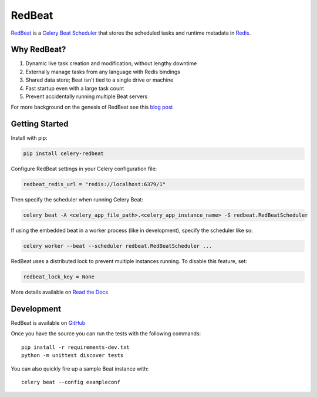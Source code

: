 RedBeat
=======

.. image:: https://img.shields.io/pypi/pyversions/celery-redbeat.svg
   :target: https://pypi.python.org/pypi/celery-redbeat
   :alt: Python Versions

.. image:: https://img.shields.io/pypi/v/celery-redbeat.svg
   :target: https://pypi.python.org/pypi/celery-redbeat
   :alt: PyPI Package

.. image:: https://github.com/sibson/redbeat/workflows/RedBeat%20CI/badge.svg
   :target: https://github.com/sibson/redbeat/actions
   :alt: Actions Status

.. image:: https://readthedocs.org/projects/redbeat/badge/?version=latest&style=flat
   :target: https://redbeat.readthedocs.io/en/latest/
   :alt: ReadTheDocs

.. image:: https://img.shields.io/badge/code%20style-black-000000.svg
   :target: https://github.com/psf/black
   :alt: Code style: black

`RedBeat <https://github.com/sibson/redbeat>`_ is a
`Celery Beat Scheduler <http://celery.readthedocs.org/en/latest/userguide/periodic-tasks.html>`_
that stores the scheduled tasks and runtime metadata in `Redis <http://redis.io/>`_.

Why RedBeat?
-------------

#. Dynamic live task creation and modification, without lengthy downtime
#. Externally manage tasks from any language with Redis bindings
#. Shared data store; Beat isn't tied to a single drive or machine
#. Fast startup even with a large task count
#. Prevent accidentally running multiple Beat servers

For more background on the genesis of RedBeat see this `blog post <https://blog.heroku.com/redbeat-celery-beat-scheduler>`_

Getting Started
---------------

Install with pip:

.. code-block:: console

    pip install celery-redbeat

Configure RedBeat settings in your Celery configuration file:

.. code-block:: python

    redbeat_redis_url = "redis://localhost:6379/1"

Then specify the scheduler when running Celery Beat:

.. code-block:: console

    celery beat -A <celery_app_file_path>.<celery_app_instance_name> -S redbeat.RedBeatScheduler

If using the embedded beat in a worker process (like in development), specify the scheduler like so:

.. code-block:: console

    celery worker --beat --scheduler redbeat.RedBeatScheduler ...

RedBeat uses a distributed lock to prevent multiple instances running.
To disable this feature, set:

.. code-block:: python

    redbeat_lock_key = None

More details available on `Read the Docs <https://redbeat.readthedocs.io/en/latest/>`_

Development
--------------
RedBeat is available on `GitHub <https://github.com/sibson/redbeat>`_

Once you have the source you can run the tests with the following commands::

    pip install -r requirements-dev.txt
    python -m unittest discover tests

You can also quickly fire up a sample Beat instance with::

    celery beat --config exampleconf
